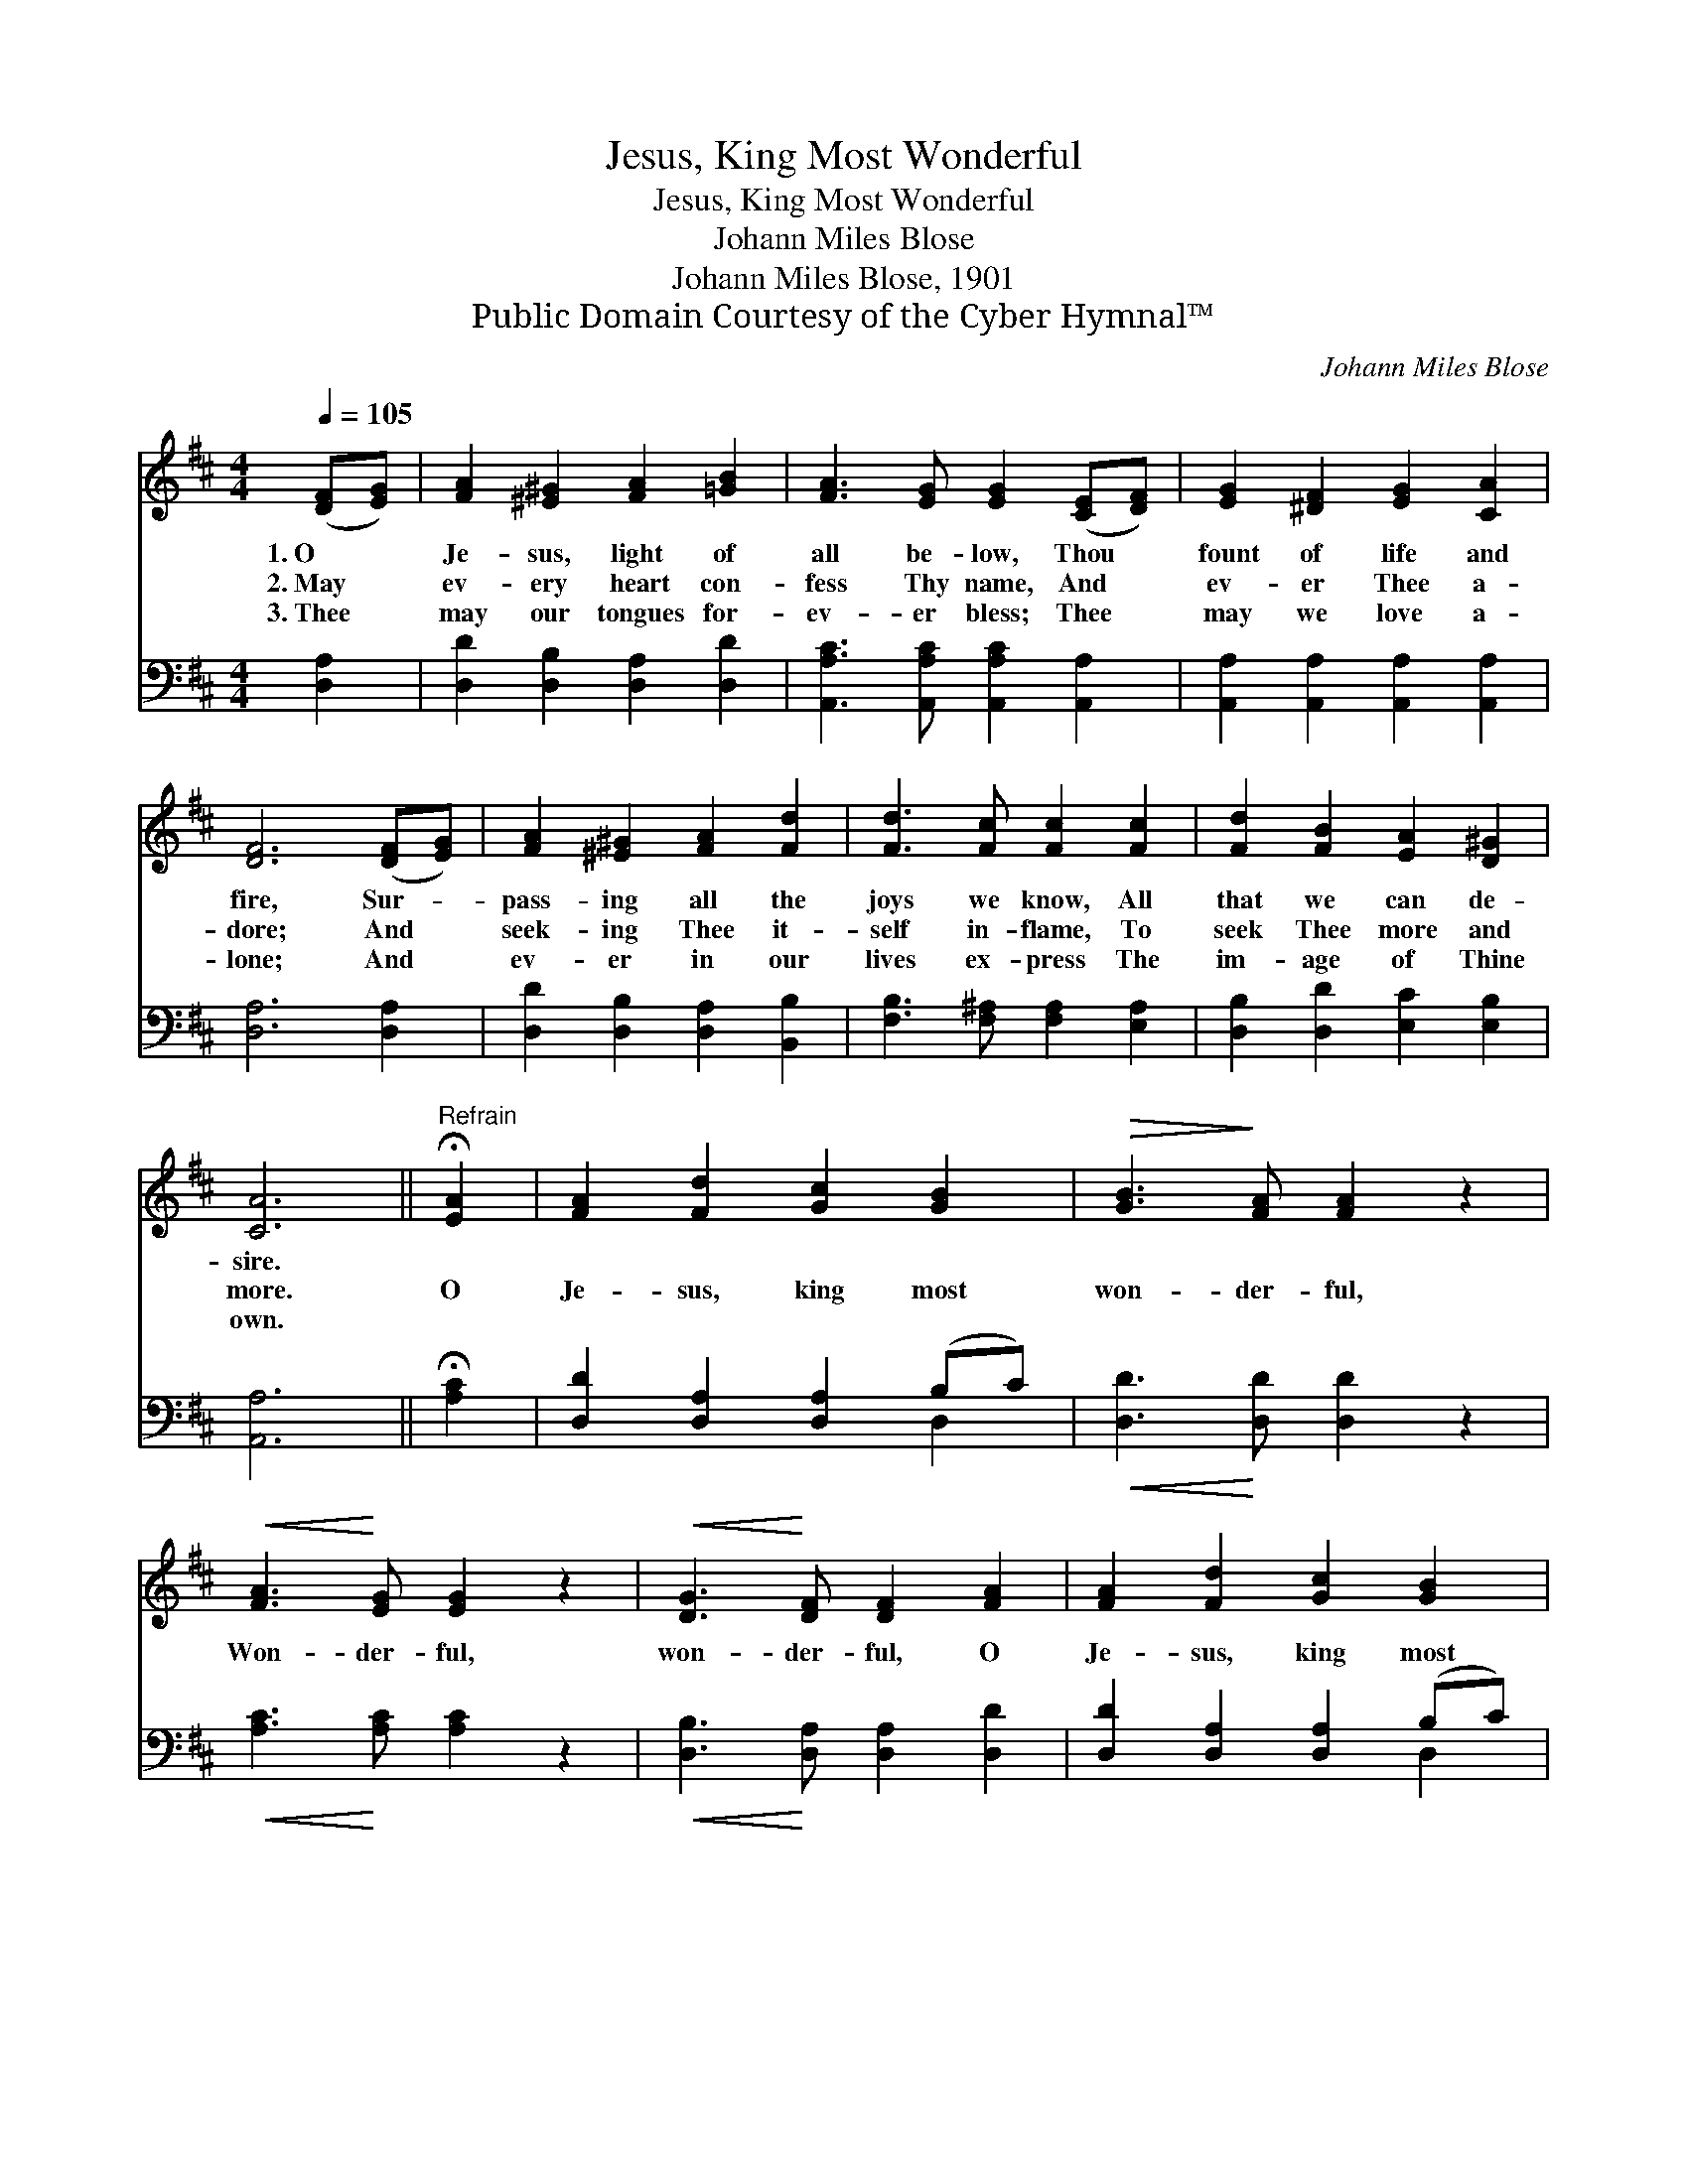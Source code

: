 X:1
T:Jesus, King Most Wonderful
T:Jesus, King Most Wonderful
T:Johann Miles Blose
T:Johann Miles Blose, 1901
T:Public Domain Courtesy of the Cyber Hymnal™
C:Johann Miles Blose
Z:Public Domain
Z:Courtesy of the Cyber Hymnal™
%%score ( 1 2 ) ( 3 4 )
L:1/8
Q:1/4=105
M:4/4
K:D
V:1 treble 
V:2 treble 
V:3 bass 
V:4 bass 
V:1
 ([DF][EG]) | [FA]2 [^E^G]2 [FA]2 [=GB]2 | [FA]3 [EG] [EG]2 ([CE][DF]) | [EG]2 [^DF]2 [EG]2 [CA]2 | %4
w: 1.~O *|Je- sus, light of|all be- low, Thou *|fount of life and|
w: 2.~May *|ev- ery heart con-|fess Thy name, And *|ev- er Thee a-|
w: 3.~Thee *|may our tongues for-|ev- er bless; Thee *|may we love a-|
 [DF]6 ([DF][EG]) | [FA]2 [^E^G]2 [FA]2 [Fd]2 | [Fd]3 [Fc] [Fc]2 [Fc]2 | [Fd]2 [FB]2 [EA]2 [D^G]2 | %8
w: fire, Sur- *|pass- ing all the|joys we know, All|that we can de-|
w: dore; And *|seek- ing Thee it-|self in- flame, To|seek Thee more and|
w: lone; And *|ev- er in our|lives ex- press The|im- age of Thine|
 [CA]6 ||"^Refrain" !fermata![EA]2 | [FA]2 [Fd]2 [Gc]2 [GB]2 |!>(! [GB]3!>)! [FA] [FA]2 z2 | %12
w: sire.||||
w: more.|O|Je- sus, king most|won- der- ful,|
w: own.||||
!<(! [FA]3!<)! [EG] [EG]2 z2 |!<(! [DG]3!<)! [DF] [DF]2 [FA]2 | [FA]2 [Fd]2 [Gc]2 [GB]2 | %15
w: |||
w: Won- der- ful,|won- der- ful, O|Je- sus, king most|
w: |||
!>(! [GB]3!>)! [FA] [FA]2 [EG]2 | [DF]2 [DA]2 [CG]2 [CE]2 | D6 |] %18
w: |||
w: won- der- ful, In|whom all joys are|found.|
w: |||
V:2
 x2 | x8 | x8 | x8 | x8 | x8 | x8 | x8 | x6 || x2 | x8 | x8 | x8 | x8 | x8 | x8 | x8 | D6 |] %18
V:3
 [D,A,]2 | [D,D]2 [D,B,]2 [D,A,]2 [D,D]2 | [A,,A,C]3 [A,,A,C] [A,,A,C]2 [A,,A,]2 | %3
 [A,,A,]2 [A,,A,]2 [A,,A,]2 [A,,A,]2 | [D,A,]6 [D,A,]2 | [D,D]2 [D,B,]2 [D,A,]2 [B,,B,]2 | %6
 [F,B,]3 [F,^A,] [F,A,]2 [E,A,]2 | [D,B,]2 [D,D]2 [E,C]2 [E,B,]2 | [A,,A,]6 || !fermata![A,C]2 | %10
 [D,D]2 [D,A,]2 [D,A,]2 (B,C) |!<(! [D,D]3!<)! [D,D] [D,D]2 z2 |!<(! [A,C]3!<)! [A,C] [A,C]2 z2 | %13
!<(! [D,B,]3!<)! [D,A,] [D,A,]2 [D,D]2 | [D,D]2 [D,A,]2 [D,A,]2 (B,C) | %15
!<(! [D,D]3!<)! [D,D] [D,D]2 [G,,B,]2 | [A,,A,]2 [A,,F,]2 [A,,E,]2 (A,G,) | [D,F,]6 |] %18
V:4
 x2 | x8 | x8 | x8 | x8 | x8 | x8 | x8 | x6 || x2 | x6 D,2 | x8 | x8 | x8 | x6 D,2 | x8 | x6 A,,2 | %17
 x6 |] %18

